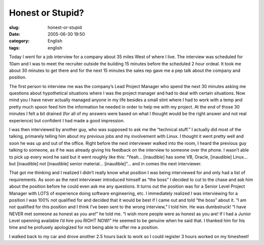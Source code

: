Honest or Stupid?
#################
:slug: honest-or-stupid
:date: 2005-06-30 19:50
:category: English
:tags: english

Today I went for a job interview for a company about 35 miles West of
where I live. The interview was scheduled for 10am and I was to meet the
recruiter outside the building 15 minutes before the scheduled 2 hour
ordeal. It took me about 30 minutes to get there and for the next 15
minutes the sales rep gave me a pep talk about the company and position.

The first person to interview me was the company’s Lead Project Manager
who spend the next 30 minutes asking me questions about hypothetical
situations where I was the project manager and had to deal with certain
situations. Now mind you I have never actually managed anyone in my life
besides a small stint where I had to work with a temp and pretty much
spoon feed him the information he needed in order to help me with my
project. At the end of those 30 minutes I felt a bit drained (for all of
my answers were based on what I thought would be the right answer and
not real experience) but confident I had made a good impression.

I was then interviewed by another guy, who was supposed to ask me the
“technical stuff.” I actually did most of the talking, primarely telling
him about my previous jobs and my involvement with Linux. I thought it
went pretty well and soon he was up and out of the office. Right before
the next interviewer walked into the room, I heard the previous guy
talking to someone, as if he was already giving his feedback on the
interview to someone over the phone. I wasn’t able to pick up every word
he said but it went roughly like this: “Yeah… [inaudible] has some VB,
Oracle, [inaudible] Linux… but [inaudible] not [inaudible] senior
material… [inaudible]”… and in comes the next interviewer.

That got me thinking and I realized I didn’t really know what position I
was being interviewed for and only had a list of requirements. As soon
as the next interviewer introduced himself as “the boss” I decided to
cut to the chase and ask him about the position before he could even ask
me any questions. It turns out the position was for a Senior Level
Project Manager with LOTS of experience doing software engineering, etc.
I immediately realized I was interviewing for a position I was 100% not
qualified for and decided that it would be best if I came out and told
“the boss” about it. “I am not qualified for this position and I think
I’ve been sent to the wrong interview,” I told him. He was dumbstruck!
“I have NEVER met someone as honest as you are!” he told me. “I wish
more people were as honest as you are! If I had a Junior Level openning
available I’d hire you RIGHT NOW!” He seemed to be genuine when he said
that. I thanked him for his time and he profusely apologized for not
being able to offer me a position.

I walked back to my car and drove another 2.5 hours back to work so I
could register 3 hours worked on my timesheet!
